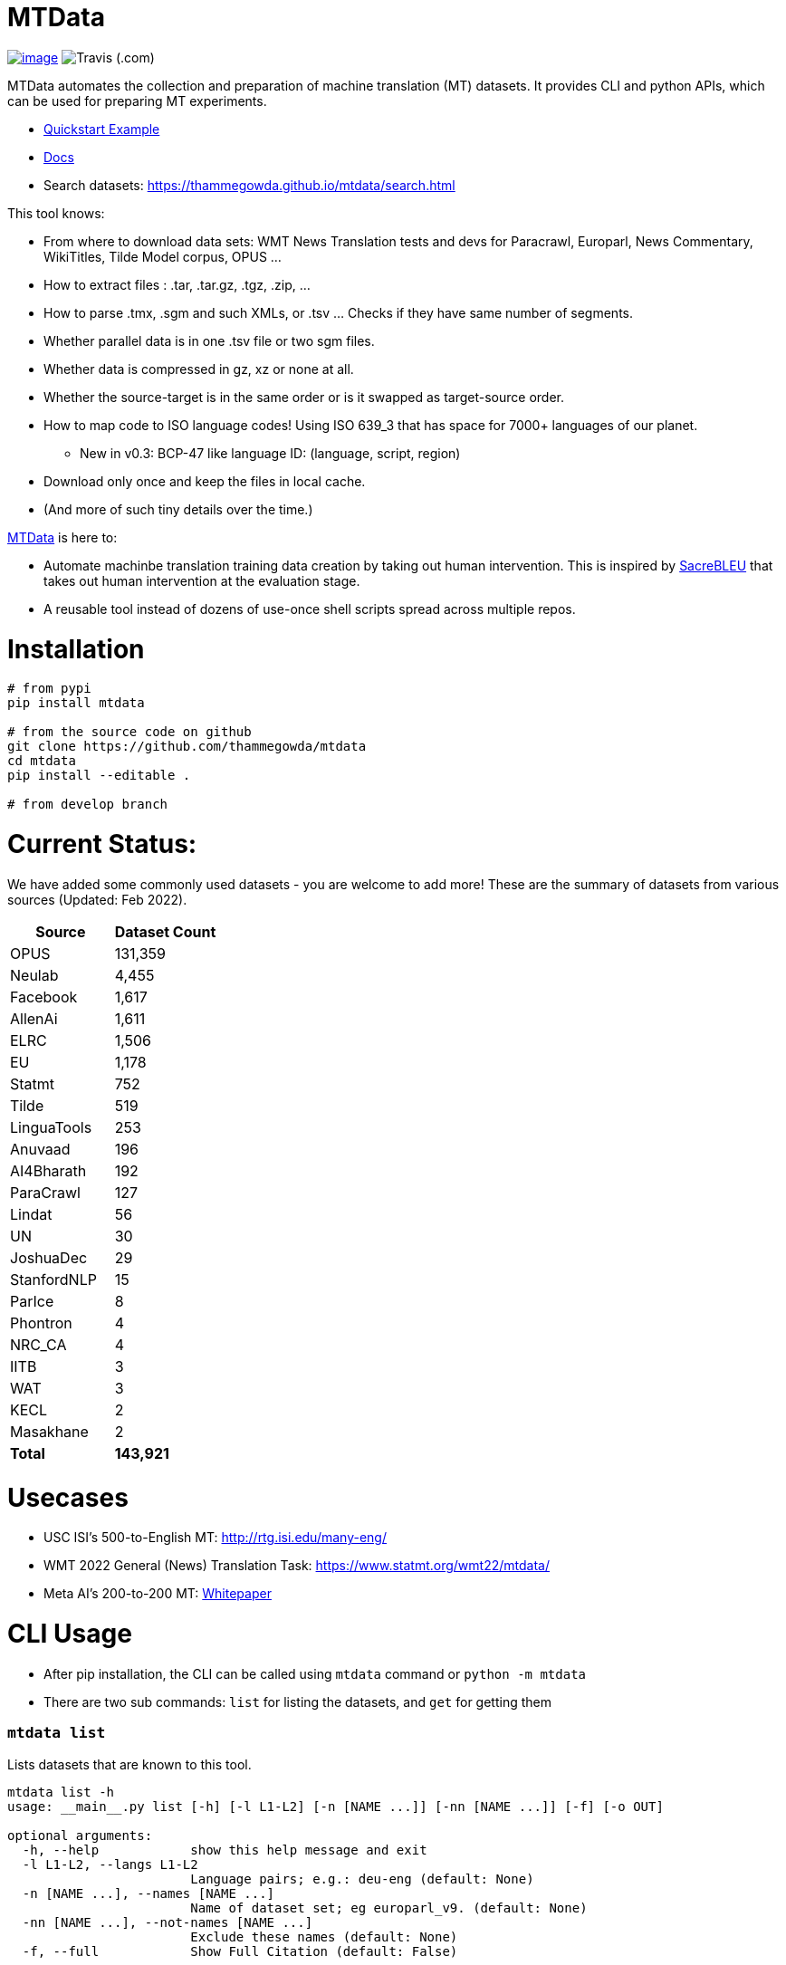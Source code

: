 = MTData
:doctype: book

image:http://img.shields.io/pypi/v/mtdata.svg[image,link=https://pypi.python.org/pypi/mtdata/]
image:https://img.shields.io/travis/com/thammegowda/mtdata?style=plastic[Travis (.com)]

MTData automates the collection and preparation of machine translation (MT) datasets.
It provides CLI and python APIs, which can be used for preparing MT experiments.

* <<quickstart--example,Quickstart Example>>
* https://thammegowda.github.io/mtdata/[Docs]
* Search datasets: https://thammegowda.github.io/mtdata/search.html

This tool knows:

* From where to download data sets: WMT News Translation tests and devs for Paracrawl,
Europarl, News Commentary, WikiTitles, Tilde Model corpus, OPUS ...
* How to extract files : .tar, .tar.gz, .tgz, .zip, ...
* How to parse .tmx, .sgm and such XMLs, or .tsv ... Checks if they have same number of segments.
* Whether parallel data is in one .tsv file or two sgm files.
* Whether data is compressed in gz, xz or none at all.
* Whether the source-target is in the same order or is it swapped as target-source order.
* How to map code to ISO language codes! Using ISO 639_3 that has space for 7000+ languages of our planet.
 ** New in v0.3: BCP-47 like language ID: (language, script, region)
* Download only once and keep the files in local cache.
* (And more of such tiny details over the time.)

https://github.com/thammegowda/mtdata[MTData] is here to:

* Automate machinbe translation training data creation by taking out human intervention. This is inspired by https://github.com/mjpost/sacreBLEU[SacreBLEU] that takes out human intervention at the evaluation stage.
* A reusable tool instead of dozens of use-once shell scripts spread across multiple repos.

= Installation

[,bash]
----
# from pypi
pip install mtdata

# from the source code on github
git clone https://github.com/thammegowda/mtdata
cd mtdata
pip install --editable .

# from develop branch
----

= Current Status:

We have added some commonly used datasets - you are welcome to add more!
These are the summary of datasets from various sources (Updated: Feb 2022).

[cols=">,>"]
|===
| Source | Dataset Count

| OPUS
| 131,359

| Neulab
| 4,455

| Facebook
| 1,617

| AllenAi
| 1,611

| ELRC
| 1,506

| EU
| 1,178

| Statmt
| 752

| Tilde
| 519

| LinguaTools
| 253

| Anuvaad
| 196

| AI4Bharath
| 192

| ParaCrawl
| 127

| Lindat
| 56

| UN
| 30

| JoshuaDec
| 29

| StanfordNLP
| 15

| ParIce
| 8

| Phontron
| 4

| NRC_CA
| 4

| IITB
| 3

| WAT
| 3

| KECL
| 2

| Masakhane
| 2

| *Total*
| *143,921*
|===

= Usecases

* USC ISI's 500-to-English MT: http://rtg.isi.edu/many-eng/
* WMT 2022 General (News) Translation Task: https://www.statmt.org/wmt22/mtdata/
* Meta AI's 200-to-200 MT: https://research.facebook.com/file/585831413174038/No-Language-Left-Behind--Scaling-Human-Centered-Machine-Translation.pdf[Whitepaper]

= CLI Usage

* After pip installation, the CLI can be called using `mtdata` command  or `python -m mtdata`
* There are two sub commands: `list` for listing the datasets, and `get` for getting them

[discrete]
=== `mtdata list`

Lists datasets that are known to this tool.

[,bash]
----
mtdata list -h
usage: __main__.py list [-h] [-l L1-L2] [-n [NAME ...]] [-nn [NAME ...]] [-f] [-o OUT]

optional arguments:
  -h, --help            show this help message and exit
  -l L1-L2, --langs L1-L2
                        Language pairs; e.g.: deu-eng (default: None)
  -n [NAME ...], --names [NAME ...]
                        Name of dataset set; eg europarl_v9. (default: None)
  -nn [NAME ...], --not-names [NAME ...]
                        Exclude these names (default: None)
  -f, --full            Show Full Citation (default: False)
----

[,bash]
----
# List everything ; add | cut -f1  to see ID column only
mtdata list | cut -f1

# List a lang pair
mtdata list -l deu-eng

# List a dataset by name(s)
mtdata list -n europarl
mtdata list -n europarl news_commentary

# list by both language pair and dataset name
 mtdata list -l deu-eng -n europarl news_commentary newstest_deen  | cut -f1
    Statmt-europarl-9-deu-eng
    Statmt-europarl-7-deu-eng
    Statmt-news_commentary-14-deu-eng
    Statmt-news_commentary-15-deu-eng
    Statmt-news_commentary-16-deu-eng
    Statmt-newstest_deen-2014-deu-eng
    Statmt-newstest_deen-2015-deu-eng
    Statmt-newstest_deen-2016-deu-eng
    Statmt-newstest_deen-2017-deu-eng
    Statmt-newstest_deen-2018-deu-eng
    Statmt-newstest_deen-2019-deu-eng
    Statmt-newstest_deen-2020-deu-eng
    Statmt-europarl-10-deu-eng
    OPUS-europarl-8-deu-eng

# get citation of a dataset (if available in index.py)
mtdata list -l deu-eng -n newstest_deen --full
----

[discrete]
=== Dataset ID

Dataset IDs are standardized to this format: +
`<Group>-<name>-<version>-<lang1>-<lang2>`

* `Group`: source or the website where we are obtaining this dataset
* `name`: name of the dataset
* `version`: version name
* `lang1` and `lang2` are BCP47-like codes. In simple case, they are ISO-639-3 codes, however, they might have script and language tags separated by underscores (`_`).

[discrete]
=== `mtdata get`

This command downloads datasets specified by names for languages to a directory.
You will have to make definite choice for `--train` and `--test` arguments

----
mtdata get -h
python -m mtdata get -h
usage: __main__.py get [-h] -l L1-L2 [-tr [ID ...]] [-ts [ID ...]] [-dv ID] [--merge | --no-merge] [--compress] -o OUT_DIR

optional arguments:
  -h, --help            show this help message and exit
  -l L1-L2, --langs L1-L2
                        Language pairs; e.g.: deu-eng (default: None)
  -tr [ID ...], --train [ID ...]
                        Names of datasets separated by space, to be used for *training*.
                            e.g. -tr Statmt-news_commentary-16-deu-eng europarl_v9 .
                             To concatenate all these into a single train file, set --merge flag. (default: None)
  -ts [ID ...], --test [ID ...]
                        Names of datasets separated by space, to be used for *testing*.
                            e.g. "-ts Statmt-newstest_deen-2019-deu-eng Statmt-newstest_deen-2020-deu-eng ".
                            You may also use shell expansion if your shell supports it.
                            e.g. "-ts Statmt-newstest_deen-20{19,20}-deu-eng"  (default: None)
  -dv ID, --dev ID     Dataset to be used for development (aka validation).
                            e.g. "-dv Statmt-newstest_deen-2017-deu-eng" (default: None)
  --merge               Merge train into a single file (default: False)
  --no-merge            Do not Merge train into a single file (default: True)
  --compress            Keep the files compressed (default: False)
  -o OUT_DIR, --out OUT_DIR
                        Output directory name (default: None)
----

== Quickstart / Example

See what datasets are available for `deu-eng`

[,bash]
----
$ mtdata list -l deu-eng | cut -f1  # see available datasets
    Statmt-commoncrawl_wmt13-1-deu-eng
    Statmt-europarl_wmt13-7-deu-eng
    Statmt-news_commentary_wmt18-13-deu-eng
    Statmt-europarl-9-deu-eng
    Statmt-europarl-7-deu-eng
    Statmt-news_commentary-14-deu-eng
    Statmt-news_commentary-15-deu-eng
    Statmt-news_commentary-16-deu-eng
    Statmt-wiki_titles-1-deu-eng
    Statmt-wiki_titles-2-deu-eng
    Statmt-newstest_deen-2014-deu-eng
    ....[truncated]
----

Get these datasets and store under dir `data/deu-eng`

[,bash]
----
 $ mtdata get -l deu-eng --out data/deu-eng --merge \
     --train Statmt-europarl-10-deu-eng Statmt-news_commentary-16-deu-eng \
     --dev Statmt-newstest_deen-2017-deu-eng  --test Statmt-newstest_deen-20{18,19,20}-deu-eng
    # ...[truncated]
    INFO:root:Train stats:
    {
      "total": 2206240,
      "parts": {
        "Statmt-news_commentary-16-deu-eng": 388482,
        "Statmt-europarl-10-deu-eng": 1817758
      }
    }
    INFO:root:Dataset is ready at deu-eng
----

To reproduce this dataset again in the future or by others, please refer to `<out-dir>/mtdata.signature.txt`:

[,bash]
----
$ cat deu-eng/mtdata.signature.txt
mtdata get -l deu-eng -tr Statmt-europarl-10-deu-eng Statmt-news_commentary-16-deu-eng \
   -ts Statmt-newstest_deen-2018-deu-eng Statmt-newstest_deen-2019-deu-eng Statmt-newstest_deen-2020-deu-eng \
   -dv Statmt-newstest_deen-2017-deu-eng --merge -o <out-dir>
mtdata version 0.3.0-dev
----

See what the above command has accomplished:

[,bash]
----
$ tree  data/deu-eng/
├── dev.deu -> tests/Statmt-newstest_deen-2017-deu-eng.deu
├── dev.eng -> tests/Statmt-newstest_deen-2017-deu-eng.eng
├── mtdata.signature.txt
├── test1.deu -> tests/Statmt-newstest_deen-2020-deu-eng.deu
├── test1.eng -> tests/Statmt-newstest_deen-2020-deu-eng.eng
├── test2.deu -> tests/Statmt-newstest_deen-2018-deu-eng.deu
├── test2.eng -> tests/Statmt-newstest_deen-2018-deu-eng.eng
├── test3.deu -> tests/Statmt-newstest_deen-2019-deu-eng.deu
├── test3.eng -> tests/Statmt-newstest_deen-2019-deu-eng.eng
├── tests
│   ├── Statmt-newstest_deen-2017-deu-eng.deu
│   ├── Statmt-newstest_deen-2017-deu-eng.eng
│   ├── Statmt-newstest_deen-2018-deu-eng.deu
│   ├── Statmt-newstest_deen-2018-deu-eng.eng
│   ├── Statmt-newstest_deen-2019-deu-eng.deu
│   ├── Statmt-newstest_deen-2019-deu-eng.eng
│   ├── Statmt-newstest_deen-2020-deu-eng.deu
│   └── Statmt-newstest_deen-2020-deu-eng.eng
├── train-parts
│   ├── Statmt-europarl-10-deu-eng.deu
│   ├── Statmt-europarl-10-deu-eng.eng
│   ├── Statmt-news_commentary-16-deu-eng.deu
│   └── Statmt-news_commentary-16-deu-eng.eng
├── train.deu
├── train.eng
├── train.meta.gz
└── train.stats.json
----

== Recipes

____
Since v0.3.1
____

Recipe is a set of datasets nominated for train, dev, and tests, and are meant to improve reproducibility of experiments.
Recipes are loaded from

. Default:  link:mtdata/recipe/recipes.yml[`mtdata/recipe/recipes.yml`] from source code
. Cache dir: `$MTDATA/mtdata.recipes.yml` where `$MTDATA` has default of `~/.mtdata`
. Current dir: All files matching the glob: `$PWD/mtdata.recipes*.yml`
 ** If current dir is not preferred, `export MTDATA_RECIPES=/path/to/dir`
 ** Alternatively, `MTDATA_RECIPES=/path/to/dir mtdata list-recipe`

See link:mtdata/recipe/recipes.yml[`mtdata/recipe/recipes.yml`] for the format and examples.

[,bash]
----
mtdata list-recipe  # see all recipes
mtdata get-recipe -ri <recipe_id> -o <out_dir>  # get recipe, recreate dataset
----

== Language Name Standardization

=== ISO 639 3

Internally, all language codes are mapped to ISO-639 3 codes.
The mapping can be inspected with `python -m mtdata.iso ` or `mtdata-iso`

[,bash]
----
$  mtdata-iso -h
usage: python -m mtdata.iso [-h] [-b] [langs [langs ...]]

ISO 639-3 lookup tool

positional arguments:
  langs        Language code or name that needs to be looked up. When no
               language code is given, all languages are listed.

optional arguments:
  -h, --help   show this help message and exit
  -b, --brief  be brief; do crash on error inputs

# list all 7000+ languages and their 3 letter codes
$ mtdata-iso    # python -m mtdata.iso
...

# lookup codes for some languages
$ mtdata-iso ka kn en de xx english german
Input   ISO639_3        Name
ka      kat     Georgian
kn      kan     Kannada
en      eng     English
de      deu     German
xx      -none-  -none-
english eng     English
german  deu     German

# Print no header, and crash on error;
$ mtdata-iso xx -b
Exception: Unable to find ISO 639-3 code for 'xx'. Please run
python -m mtdata.iso | grep -i <name>
to know the 3 letter ISO code for the language.
----

To use Python API

[,python]
----
from mtdata.iso import iso3_code
print(iso3_code('en', fail_error=True))
print(iso3_code('eNgLIsH', fail_error=True))  # case doesnt matter
----

=== BCP-47

____
Since v0.3.0
____

We used ISO 639-3 from the beginning, however, we soon faced the limitation that ISO 639-3 cannot distinguish script and region variants of language. So we have upgraded to BCP-47 like language tags in `v0.3.0`.

* BCP47 uses two-letter codes to some and three-letter codes to the rest, we use three-letter codes to all languages.
* BCP47 uses `-` hyphens we use `_` underscores, since hyphens are used by MT community to separate bitext pairs (e.g. en-de or eng-deu)

Our tags are of form `xxx_Yyyy_ZZ` where

|===
| Pattern | Purpose | Standard | Length | Case | Required

| `xxx`
| Language
| ISO 639-3
| three-letters
| lowercase
| mandatory

| `Yyyy`
| Script
| ISO 15924
| four-letters
| Titlecase
| optional

| `ZZ`
| Region
| ISO 3166-1
| two-letters
| CAPITALS
| optional
|===

Notes:

* Region is preserved when available and left blank when unavailable
* Script `Yyyy` is forcibly suppressed in obvious cases. E.g. `eng` is written using `Latn` script, writing `eng-Latn` is just awkward to read as `Latn` is default we suppress `Latn` script for English. On the other hand a language like `Kannada` is written using `Knda` script (`kan-Knda` \-> `kan`), but occasionally written using `Latn` script, so `kan-Latn` is not suppressed.
* The information about what is default script is obtained from IANA language code registry
* Language code `mul` stands for _multiple languages, and is used as a placeholder for multilingual datasets (See `mul-eng` to represent many-to-English dataset recipes in link:mtdata/recipe/recipes.yml[(mtdata/recipe/recipes.yml])

==== Example:

To inspect parsing/mapping, use `python -m mtdata.iso.bcp47 <args>`

[,bash]
----
python -m mtdata.iso.bcp47 eng English en-US en-GB eng-Latn kan Kannada-Deva hin-Deva kan-Latn
----

|===
| INPUT | STD | LANG | SCRIPT | REGION

| eng
| eng
| eng
| None
| None

| English
| eng
| eng
| None
| None

| en-US
| eng_US
| eng
| None
| US

| en-GB
| eng_GB
| eng
| None
| GB

| eng-Latn
| eng
| eng
| None
| None

| kan
| kan
| kan
| None
| None

| Kannada-Deva
| kan_Deva
| kan
| Deva
| None

| hin-Deva
| hin
| hin
| None
| None

| kan-Latn
| kan_Latn
| kan
| Latn
| None

| kan-in
| kan_IN
| kan
| None
| IN

| kn-knda-in
| kan_IN
| kan
| None
| IN
|===

*Python API for BCP47 Mapping*

[,python]
----
from mtdata.iso.bcp47 import bcp47
tag = bcp47("en_US")
print(*tag)  # tag is a tuple
print(f"{tag}")  # str(tag) gets standardized string
----

== How to Contribute:

* Please help grow the datasets by adding any missing and new datasets to link:mtdata/index/__init__.py[`index`] module.
* Please create issues and/or pull requests at https://github.com/thammegowda/mtdata/

== Change Cache Directory:

The default cache directory is `$HOME/.mtdata`.
It can grow to a large size when you download a lot of datasets using this command.

To change it:

* set the following environment variable
`export MTDATA=/path/to/new-cache-dir`
* Alternatively, move `$HOME/.mtdata` to the desired place and create a symbolic link
+
[,bash]
----
mv $HOME/.mtdata /path/to/new/place
ln -s /path/to/new/place $HOME/.mtdata
----

== Run tests

Tests are located in link:tests[tests/] directory. To run all the tests:

 python -m pytest

== Developers and Contributor:

See - https://github.com/thammegowda/mtdata/graphs/contributors

== Citation

https://aclanthology.org/2021.acl-demo.37/

----
@inproceedings{gowda-etal-2021-many,
    title = "Many-to-{E}nglish Machine Translation Tools, Data, and Pretrained Models",
    author = "Gowda, Thamme  and
      Zhang, Zhao  and
      Mattmann, Chris  and
      May, Jonathan",
    booktitle = "Proceedings of the 59th Annual Meeting of the Association for Computational Linguistics and the 11th International Joint Conference on Natural Language Processing: System Demonstrations",
    month = aug,
    year = "2021",
    address = "Online",
    publisher = "Association for Computational Linguistics",
    url = "https://aclanthology.org/2021.acl-demo.37",
    doi = "10.18653/v1/2021.acl-demo.37",
    pages = "306--316",
}
----

'''

== Disclaimer on Datasets

This tools downloads and prepares public datasets. We do not host or distribute these datasets, vouch for their quality or fairness, or make any claims regarding license to use these datasets. It is your responsibility to determine whether you have permission to use the dataset under the dataset's license.
We request all the users of this tool to cite the original creators of the datsets, which maybe obtained from  `mtdata list -n <NAME> -l <L1-L2> -full`.

If you're a dataset owner and wish to update any part of it (description, citation, etc.), or do not want your dataset to be included in this library, please get in touch through a GitHub issue. Thanks for your contribution to the ML community!
